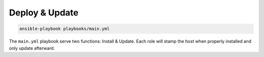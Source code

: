 Deploy & Update
===============

.. code-block:: console

    ansible-playbook playbooks/main.yml    

The ``main.yml`` playbook serve two functions: Install & Update. Each role will stamp
the host when properly installed and only update afterward.